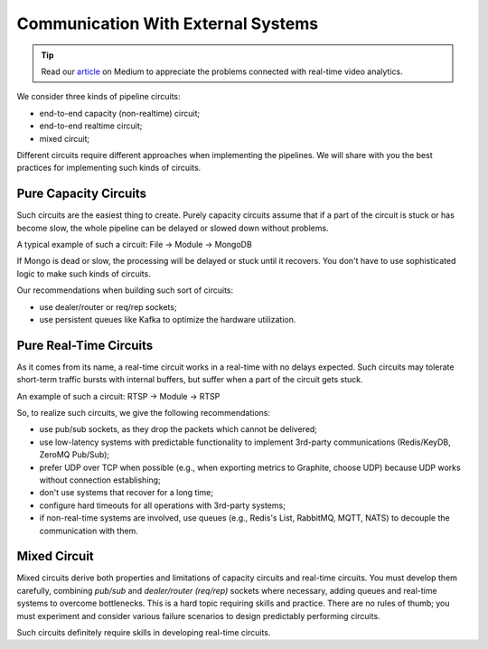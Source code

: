 Communication With External Systems
===================================

.. tip::
    Read our `article <https://betterprogramming.pub/real-time-video-analytics-challenges-and-approaches-to-surpass-them-b07793192649?source=friends_link&sk=10ff3e46cc2ea642f7c8d4da1c91ce9a>`_ on Medium to appreciate the problems connected with real-time video analytics.

We consider three kinds of pipeline circuits:

- end-to-end capacity (non-realtime) circuit;
- end-to-end realtime circuit;
- mixed circuit;

Different circuits require different approaches when implementing the pipelines. We will share with you the best practices for implementing such kinds of circuits.

Pure Capacity Circuits
----------------------

Such circuits are the easiest thing to create. Purely capacity circuits assume that if a part of the circuit is stuck or has become slow, the whole pipeline can be delayed or slowed down without problems.

A typical example of such a circuit: File -> Module -> MongoDB

If Mongo is dead or slow, the processing will be delayed or stuck until it recovers. You don't have to use sophisticated logic to make such kinds of circuits.

Our recommendations when building such sort of circuits:

- use dealer/router or req/rep sockets;
- use persistent queues like Kafka to optimize the hardware utilization.

Pure Real-Time Circuits
-----------------------

As it comes from its name, a real-time circuit works in a real-time with no delays expected. Such circuits may tolerate short-term traffic bursts with internal buffers, but suffer when a part of the circuit gets stuck.

An example of such a circuit: RTSP -> Module -> RTSP

So, to realize such circuits, we give the following recommendations:

- use pub/sub sockets, as they drop the packets which cannot be delivered;
- use low-latency systems with predictable functionality to implement 3rd-party communications (Redis/KeyDB, ZeroMQ Pub/Sub);
- prefer UDP over TCP when possible (e.g., when exporting metrics to Graphite, choose UDP) because UDP works without connection establishing;
- don't use systems that recover for a long time;
- configure hard timeouts for all operations with 3rd-party systems;
- if non-real-time systems are involved, use queues (e.g., Redis's List, RabbitMQ, MQTT, NATS) to decouple the communication with them.

Mixed Circuit
-------------

Mixed circuits derive both properties and limitations of capacity circuits and real-time circuits. You must develop them carefully, combining `pub/sub` and `dealer/router (req/rep)` sockets where necessary, adding queues and real-time systems to overcome bottlenecks. This is a hard topic requiring skills and practice. There are no rules of thumb; you must experiment and consider various failure scenarios to design predictably performing circuits.

Such circuits definitely require skills in developing real-time circuits.
